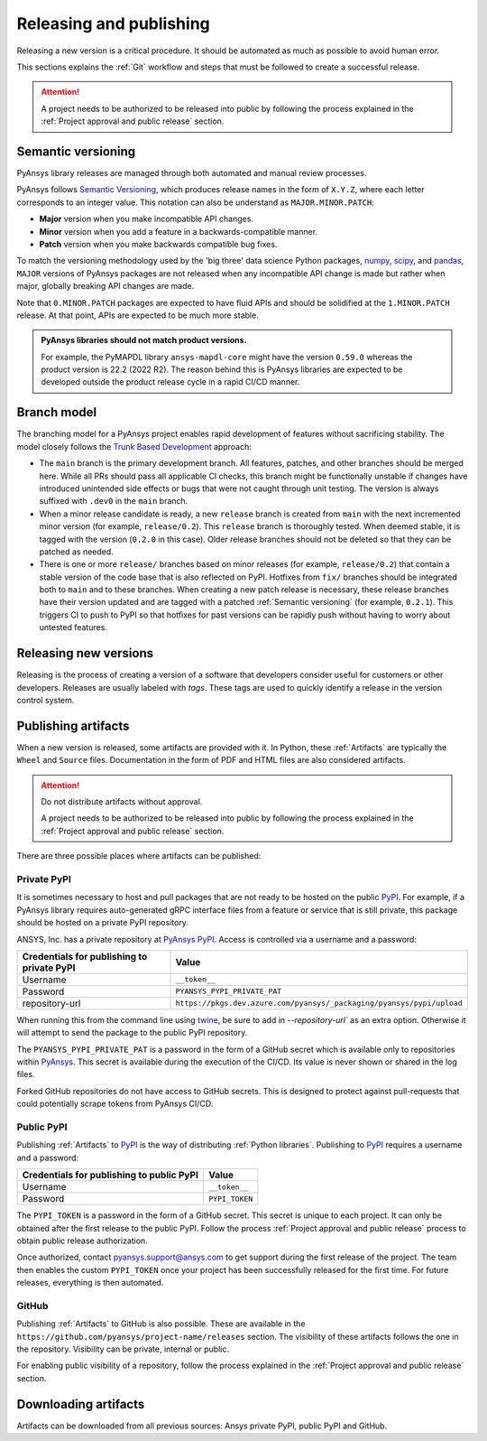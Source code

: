 Releasing and publishing
========================
Releasing a new version is a critical procedure. It should be automated as much
as possible to avoid human error.

This sections explains the :ref:`Git` workflow and steps that must be followed
to create a successful release.

.. attention::

   A project needs to be authorized to be released into public by following the
   process explained in the :ref:`Project approval and public release` section.


Semantic versioning
-------------------
PyAnsys library releases are managed through both automated and manual review
processes.

PyAnsys follows `Semantic Versioning`_, which produces release names in the
form of ``X.Y.Z``, where each letter corresponds to an integer value. This
notation can also be understand as ``MAJOR.MINOR.PATCH``:

* **Major** version when you make incompatible API changes.
* **Minor** version when you add a feature in a backwards-compatible manner.
* **Patch** version when you make backwards compatible bug fixes.

To match the versioning methodology used by the 'big three' data science Python
packages, `numpy`_, `scipy`_, and `pandas`_, ``MAJOR`` versions of PyAnsys
packages are not released when any incompatible API change is made but rather
when major, globally breaking API changes are made. 

.. _Semantic Versioning: https://semver.org/
.. _numpy: https://numpy.org/
.. _scipy: https://www.scipy.org/
.. _pandas: https://pandas.pydata.org/

Note that ``0.MINOR.PATCH`` packages are expected to have fluid APIs and should
be solidified at the ``1.MINOR.PATCH`` release. At that point, APIs are expected
to be much more stable.

.. admonition:: PyAnsys libraries should not match product versions.

    For example, the PyMAPDL library ``ansys-mapdl-core`` might have the version
    ``0.59.0`` whereas the product version is 22.2 (2022 R2). The reason behind
    this is PyAnsys libraries are expected to be developed outside the product
    release cycle in a rapid CI/CD manner.

Branch model
------------
The branching model for a PyAnsys project enables rapid development of
features without sacrificing stability. The model closely follows the
`Trunk Based Development <https://trunkbaseddevelopment.com/>`_ approach:


- The ``main`` branch is the primary development branch. All features,
  patches, and other branches should be merged here. While all PRs
  should pass all applicable CI checks, this branch might be functionally
  unstable if changes have introduced unintended side effects or bugs
  that were not caught through unit testing. The version is always suffixed
  with ``.dev0`` in the ``main`` branch.

  .. include:: diag/main_branch.rst


- When a minor release candidate is ready, a new ``release`` branch is
  created from ``main`` with the next incremented minor version
  (for example, ``release/0.2``). This ``release`` branch is thoroughly
  tested. When deemed stable, it is tagged with the version (``0.2.0``
  in this case). Older release branches should not be deleted so that they can be
  patched as needed.


- There is one or more ``release/`` branches based on minor releases (for
  example, ``release/0.2``) that contain a stable version of the code base that
  is also reflected on PyPI. Hotfixes from ``fix/`` branches should be
  integrated both to ``main`` and to these branches. When creating a new patch
  release is necessary, these release branches have their version updated
  and are tagged with a patched :ref:`Semantic versioning` (for example,
  ``0.2.1``).  This triggers CI to push to PyPI so that hotfixes for past
  versions can be rapidly push without having to worry about untested features.

  .. include:: diag/release_branch.rst


Releasing new versions
----------------------
Releasing is the process of creating a version of a software that developers
consider useful for customers or other developers. Releases are usually labeled
with *tags*. These tags are used to quickly identify a release in the version
control system.

.. card:: |uncheck| Release checklist

    * Your main or release branch is up to date.
    * All code and documentation style checks are passing successfully.
    * All tests are passing successfully.
    * All documentation builds successfully.
    * The project builds successfully.


.. dropdown:: Releasing major and minor versions

    Before performing a release, you must verify that your ``origin main`` branch is up to date using the these commands:
    
    .. code-block:: text
    
       git checkout main
       git fetch origin main 
       git rebase origin/main
    
    If you encounter any issues when running the preceding command, solve them before
    continuing with the release. Ensure that your style, tests, and documentation
    checks are passing too.
    
    Create a new branch for the version you want to release with this command:
    
    .. code-block:: text
    
       git checkout -b release/X.Y
    
    Update ``X`` or ``Y`` version numbers in your project and replace the ``dev0``
    with a ``0``.
    
    Check all locations, including
    :ref:`The \`\`setup.py\`\` file`, :ref:`The \`\`pyproject.toml\`\` file`, and any
    ``__init__.py`` or ``__version__.py`` your project may contain.
    
    Stash and commit previous changes with the commands:
    
    .. code-block:: text
    
       git add <files-edited-for-version-number-change>
       git commit -m "Bump version X.Y.0"
    
    Tag the previous commit using this command:
    
    .. code-block:: text
    
       git tag vX.Y.0
    
    Push the commit and the tag with these commands:
    
    .. code-block:: text
    
       git push -u origin release/X.Y
       git push origin vX.Y.0


.. dropdown:: Releasing patched versions

    Patched versions allow you to fix issues discovered in published releases by
    cherry-picking these fixes from the ``main`` branch.

    Before performing a patch release, you must first identify which
    ``release/X.Y`` branch it belongs to.
    
    .. code-block:: text
    
       git checkout release/X.Y
       git fetch origin release/X.Y
       git reset --hard origin/release/X.Y
    
    Now, use the following code to `cherry-pick <https://git-scm.com/docs/git-cherry-pick>`_
    the fix commit from ``main``, which solves for the bug. Do not merge changes from
    ``main`` into the release branch. Always cherry-pick them.
    
    .. code-block:: text
       
       git cherry-pick <commit hash>
    
    Ensure that your style, tests, and documentation checks are also passing.
    
    Increase by one unit the value of ``Z`` in your project version. Stash and
    amend these new changes using this command:
    
    .. code-block:: text
    
       git add <files-edited-for-version-number-change>
       git commit --amend -m "Bump version X.Y.Z"
    
    Tag the previous commit with this command:
    
    .. code-block:: text
    
       git tag vX.Y.Z
    
    Push the commit and the tag using this command:
    
    .. code-block:: text
    
       git push -u origin release/X.Y
       git push origin vX.Y.Z


Publishing artifacts
--------------------
When a new version is released, some artifacts are provided with it. In Python,
these :ref:`Artifacts` are typically the ``Wheel`` and ``Source`` files.
Documentation in the form of PDF and HTML files are also considered artifacts.

.. attention:: 

   Do not distribute artifacts without approval. 

   A project needs to be authorized to be released into public by following the
   process explained in the :ref:`Project approval and public release` section.


There are three possible places where artifacts can be published:

.. grid:: 3
    
    .. grid-item-card:: :octicon:`lock` Private PyPI
       :link: private-pypi
       :link-type: ref

        This is a private index used to share artifacts across the company
        while making sure that projects remain private.

    .. grid-item-card:: :octicon:`unlock` Public PyPI
       :link: public-pypi
       :link-type: ref

        This is the `public PyPI` used by the Python community to distribute
        libraries. A project requires Ansys authorization before being
        published in this index.

    .. grid-item-card:: :octicon:`mark-github` GitHub
       :link: github
       :link-type: ref

        This is a section created by GitHub within a project repository where
        artifacts can be published. A project requires Ansys authorization
        before being public in GitHub.



.. _private-pypi:

Private PyPI
~~~~~~~~~~~~
It is sometimes necessary to host and pull packages that are not ready to be
hosted on the public `PyPI`_. For example, if a PyAnsys library requires
auto-generated gRPC interface files from a feature or service that is still
private, this package should be hosted on a private PyPI repository.

ANSYS, Inc. has a private repository at `PyAnsys PyPI`_. Access is controlled
via a username and a password:

+---------------------------------------------+-------------------------------------------------------------------------+
| Credentials for publishing to private PyPI  | Value                                                                   |
+=============================================+=========================================================================+
| Username                                    | ``__token__``                                                           |
+---------------------------------------------+-------------------------------------------------------------------------+
| Password                                    | ``PYANSYS_PYPI_PRIVATE_PAT``                                            |
+---------------------------------------------+-------------------------------------------------------------------------+
| repository-url                              | ``https://pkgs.dev.azure.com/pyansys/_packaging/pyansys/pypi/upload``   |
+---------------------------------------------+-------------------------------------------------------------------------+

When running this from the command line using `twine <https://twine.readthedocs.io/>`_,
be sure to add in `--repository-url`` as an extra option. Otherwise it will
attempt to send the package to the public PyPI repository.

The ``PYANSYS_PYPI_PRIVATE_PAT`` is a password in the form of a GitHub secret
which is available only to repositories within `PyAnsys`_. This secret is
available during the execution of the CI/CD. Its value is never shown or shared
in the log files.

Forked GitHub repositories do not have access to GitHub secrets. This is
designed to protect against pull-requests that could potentially scrape
tokens from PyAnsys CI/CD.

.. dropdown:: Using GitHub actions

    The following code allows you to publish any Python :ref:`Artifacts` contained in
    the ``dist/`` directory to the private PyPI. It is expected to be included when
    :ref:`Use GitHub actions`:
    
    .. code-block:: yaml
    
        release-pypi-private:
          name: "Release to private PyPI"
          runs-on: ubuntu-latest
          if: github.event_name == 'push' && contains(github.ref, 'refs/tags')
          steps:
            - uses: pyansys/actions/release-pypi-private@v3
              with:
                library-name: "ansys-<product>-<library>"
                
                -username: "__token__"
                twine-token: ${{ secrets.PYANSYS_PYPI_PRIVATE_PAT }}


.. dropdown:: Using the command line

    Alternatively, instead of command-line tool arguments for Twine, you can use environment variables:
    
    .. tab-set::
    
        .. tab-item:: Windows
    
            .. tab-set::
    
                .. tab-item:: CMD
    
                    .. code-block:: text
    
                        set TWINE_USERNAME=__token__
                        set TWINE_PASSWORD=<PYANSYS_PYPI_PRIVATE_PAT>
                        set TWINE_REPOSITORY_URL=https://pkgs.dev.azure.com/pyansys/_packaging/pyansys/pypi/upload
    
                .. tab-item:: PowerShell
    
                    .. code-block:: text
    
                        $env:TWINE_USERNAME=__token__
                        $env:TWINE_PASSWORD=<PYANSYS_PYPI_PRIVATE_PAT>
                        $env:TWINE_REPOSITORY_URL=https://pkgs.dev.azure.com/pyansys/_packaging/pyansys/pypi/upload
    
        .. tab-item:: macOS
    
            .. code-block:: text
    
                export TWINE_USERNAME=__token__
                export TWINE_PASSWORD=<PYANSYS_PYPI_PRIVATE_PAT>
                export TWINE_REPOSITORY_URL="https://pkgs.dev.azure.com/pyansys/_packaging/pyansys/pypi/upload"
    
        .. tab-item:: Linux/UNIX
    
            .. code-block:: text
    
                export TWINE_USERNAME=__token__
                export TWINE_PASSWORD=<PYANSYS_PYPI_PRIVATE_PAT>
                export TWINE_REPOSITORY_URL="https://pkgs.dev.azure.com/pyansys/_packaging/pyansys/pypi/upload"
    
    
    Finally, run this command:
    
    .. code-block:: text
    
       python -m twine upload dist/*



.. _public-pypi:

Public PyPI
~~~~~~~~~~~
Publishing :ref:`Artifacts` to `PyPI`_ is the way of distributing :ref:`Python
libraries`. Publishing to `PyPI`_ requires a username and a password:

+-------------------------------------------+----------------+
| Credentials for publishing to public PyPI | Value          |
+===========================================+================+
| Username                                  | ``__token__``  |
+-------------------------------------------+----------------+
| Password                                  | ``PYPI_TOKEN`` |
+-------------------------------------------+----------------+

The ``PYPI_TOKEN`` is a password in the form of a GitHub secret. This secret is
unique to each project. It can only be obtained after the first release to the
public PyPI. Follow the process :ref:`Project approval and public release`
process to obtain public release authorization.

Once authorized, contact `pyansys.support@ansys.com <mailto:pyansys.support@ansys.com>`_ to
get support during the first release of the project. The team then enables the
custom ``PYPI_TOKEN`` once your project has been successfully released for the
first time. For future releases, everything is then automated.

.. dropdown:: Using GitHub actions

    The following code allows you to publish any Python :ref:`Artifacts` contained in
    the ``dist/`` directory to the public PyPI. It is expected to be included when
    :ref:`Use GitHub actions`:
    
    .. code-block:: yaml
    
        release-pypi-public:
          name: "Release to public PyPI"
          runs-on: ubuntu-latest
          if: github.event_name == 'push' && contains(github.ref, 'refs/tags')
          steps:
            - uses: pyansys/actions/release-pypi-public@v3
              with:
                library-name: "ansys-<product>-<library>"
                twine-username: "__token__"
                twine-token: ${{ secrets.PYPI_TOKEN }}

.. _GitHub:

GitHub
~~~~~~
Publishing :ref:`Artifacts` to GitHub is also possible. These are available in
the ``https://github.com/pyansys/project-name/releases`` section. The
visibility of these artifacts follows the one in the repository. Visibility can
be private, internal or public.

For enabling public visibility of a repository, follow the process explained in
the :ref:`Project approval and public release` section.

.. dropdown:: Using GitHub actions

    The following code allows you to publish any Python :ref:`Artifacts` contained in
    the ``dist/`` directory to the GitHub release created. It is expected to be included when
    :ref:`Use GitHub actions`:
    
    .. code-block:: yaml
    
        release-github:
          name: "Release to GitHub"
          runs-on: ubuntu-latest
          if: github.event_name == 'push' && contains(github.ref, 'refs/tags')
          steps:
            - uses: pyansys/actions/release-github@v3
              with:
                library-name: "ansys-<product>-<library>"


Downloading artifacts
---------------------
Artifacts can be downloaded from all previous sources: Ansys private PyPI,
public PyPI and GitHub. 


.. dropdown:: Downloading artifacts from the Ansys private PyPI

    Request the value of the ``PYANSYS_PYPI_PRIVATE_PAT`` token by sending an
    email to the `pyansys.support@ansys.com <pyansys.support@ansys.com>`_ email.

    Create an environment variable named ``PYANSYS_PYPI_PRIVATE_PAT`` in your
    local machine an assign it the value of the token.

    .. warning::
       Take care to always use the ``--index-url`` switch rather than the
       ``--extra-index-url`` switch. As noted in `pip Documentation`_, the
       ``--index-url`` switch changes the Python Package Index, which forces ``pip``
       to use only packages from that package index.
    
       The Ansys package index uses PyPI upstream. This prevents other users from being able to
       inject packages from PyPI that would supersede Ansys packages, even if they
       are of a higher version.
    
       This is not the case if you use ``--extra-index-url``, which adds to rather
       than replaces the default package index. For security, do not use
       ``--extra-index-url``.

    .. tab-set::
    
        .. tab-item:: Windows
    
            .. tab-set::
    
                .. tab-item:: CMD
    
                    .. code-block:: bat
    
                        set PYANSYS_PYPI_PRIVATE_PAT=<REDACTED>
                        set INDEX_URL=https://%PYANSYS_PYPI_PRIVATE_PAT%@pkgs.dev.azure.com/pyansys/_packaging/pyansys/pypi/simple/
                        python -m pip install ansys-<product/tool>-<library> --index-url %INDEX_URL% --no-dependencies
    
                .. tab-item:: PowerShell
    
                    .. code-block:: powershell
    
                        $env:INDEX_URL='https://$PYANSYS_PYPI_PRIVATE_PAT@pkgs.dev.azure.com/pyansys/_packaging/pyansys/pypi/simple/'
                        python -m pip install ansys-<product/tool>-<library> --index-url $env:INDEX_URL --no-dependencies
    
        .. tab-item:: macOS
    
            .. code-block:: text
    
                export INDEX_URL='https://$PYANSYS_PYPI_PRIVATE_PAT@pkgs.dev.azure.com/pyansys/_packaging/pyansys/pypi/simple/'
    
                python -m pip install ansys-<product/tool>-<library> \
                --index-url $INDEX_URL \
                --no-dependencies
    
        .. tab-item:: Linux/UNIX
    
            .. code-block:: text
    
                export INDEX_URL='https://$PYANSYS_PYPI_PRIVATE_PAT@pkgs.dev.azure.com/pyansys/_packaging/pyansys/pypi/simple/'
    
                python -m pip install ansys-<product/tool>-<library> \
                --index-url $INDEX_URL \
                --no-dependencies

.. dropdown:: Downloading artifacts from the public PyPI

    Downloading artifacts from the public PyPI can be done by using the default
    settings by ``pip``:

    .. code-block:: bash

        python -m pip install <package-name>

.. dropdown:: Downloading artifacts from GitHub

    Downloading artifacts from GitHub can be done by checking the
    ``https://github.com/pyansys/project-name/releases`` section.

    Note that if you download the ``Wheel`` of a Python package, you still need
    to manually install it by running:
    
    .. code-block:: bash

        python -m pip install path/to/package/wheel.whl


.. _PyPI: https://pypi.org/
.. _PyAnsys PyPI: https://pkgs.dev.azure.com/pyansys/_packaging/pyansys/pypi
.. _PyAnsys: https://github.com/pyansys
.. _pip Documentation: https://pip.pypa.io/en/stable/cli/pip_install/


.. |check| raw:: html

    <input checked=""  type="checkbox">

.. |check_| raw:: html

    <input checked=""  disabled="" type="checkbox">

.. |uncheck| raw:: html

    <input type="checkbox">

.. |uncheck_| raw:: html

    <input disabled="" type="checkbox">
